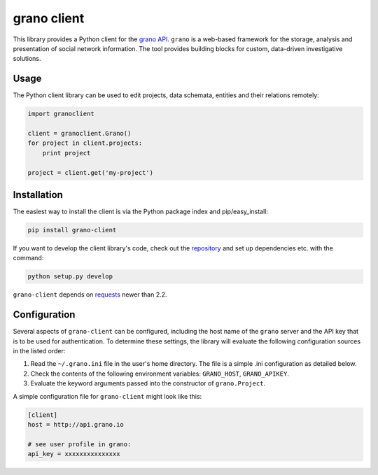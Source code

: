 grano client
============

This library provides a Python client for the `grano API <http://grano.pudo.org/rest_api.html>`_. ``grano`` is a web-based framework for the storage, analysis and presentation of social network information. The tool provides building blocks for custom, data-driven investigative solutions.


Usage
-----

The Python client library can be used to edit projects, data schemata, entities and their relations remotely:

.. code-block:: python

    import granoclient
    
    client = granoclient.Grano()
    for project in client.projects:
        print project

    project = client.get('my-project')
    

Installation
------------

The easiest way to install the client is via the Python package index and pip/easy_install:

.. code-block:: bash

    pip install grano-client

If you want to develop the client library's code, check out the `repository <http://github.com/pudo/grani-client>`_ and set up dependencies etc. with the command:

.. code-block:: bash

    python setup.py develop

``grano-client`` depends on `requests <http://requests.readthedocs.org/en/latest/>`_ newer than 2.2.


Configuration
-------------

Several aspects of ``grano-client`` can be configured, including the host name of the ``grano`` server and the API key that is to be used for authentication. To determine these settings, the library will evaluate the following configuration sources in the listed order:

1. Read the ``~/.grano.ini`` file in the user's home directory. The file is a simple .ini configuration as detailed below.
2. Check the contents of the following environment variables: ``GRANO_HOST``, ``GRANO_APIKEY``.
3. Evaluate the keyword arguments passed into the constructor of ``grano.Project``.

A simple configuration file for ``grano-client`` might look like this:

.. code-block:: ini

    [client]
    host = http://api.grano.io

    # see user profile in grano:
    api_key = xxxxxxxxxxxxxxx
